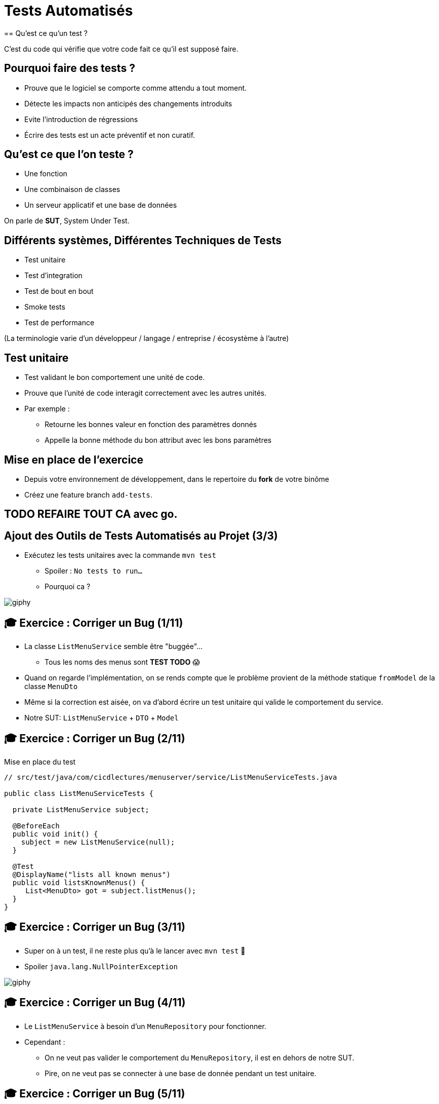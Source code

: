 [{invert}]
= Tests Automatisés
== Qu'est ce qu'un test ?

C'est du code qui vérifie que votre code fait ce qu'il est supposé faire.

== Pourquoi faire des tests ?

* Prouve que le logiciel se comporte comme attendu a tout moment.
* Détecte les impacts non anticipés des changements introduits
* Evite l'introduction de régressions
* Écrire des tests est un acte préventif et non curatif.

== Qu'est ce que l'on teste ?

* Une fonction
* Une combinaison de classes
* Un serveur applicatif et une base de données

On parle de **SUT**, System Under Test.

== Différents systèmes, Différentes Techniques de Tests

* Test unitaire
* Test d'integration
* Test de bout en bout
* Smoke tests
* Test de performance

(La terminologie varie d'un développeur / langage / entreprise / écosystème à l'autre)

== Test unitaire

* Test validant le bon comportement une unité de code.
* Prouve que l'unité de code interagit correctement avec les autres unités.
* Par exemple :
** Retourne les bonnes valeur en fonction des paramètres donnés
** Appelle la bonne méthode du bon attribut avec les bons paramètres

== Mise en place de l'exercice

* Depuis votre environnement de développement, dans le repertoire du **fork** de votre binôme
* Créez une feature branch `add-tests`.

== TODO REFAIRE TOUT CA avec go.

== Ajout des Outils de Tests Automatisés au Projet (3/3)

* Exécutez les tests unitaires avec la commande `mvn test`
** Spoiler : `No tests to run...`
** Pourquoi ca ?

image::https://media.giphy.com/media/5x89XRx3sBZFC/giphy.gif[]

== 🎓 Exercice : Corriger un Bug (1/11)

* La classe `ListMenuService` semble être "buggée"...
** Tous les noms des menus sont *TEST TODO* 😱
* Quand on regarde l'implémentation, on se rends compte que le problème provient de la méthode statique `fromModel` de la classe `MenuDto`
* Même si la correction est aisée, on va d'abord écrire un test unitaire qui valide le comportement du service.
* Notre SUT: `ListMenuService` + `DTO` + `Model`

== 🎓 Exercice : Corriger un Bug (2/11)

Mise en place du test

[source,java]
--
// src/test/java/com/cicdlectures/menuserver/service/ListMenuServiceTests.java

public class ListMenuServiceTests {

  private ListMenuService subject;

  @BeforeEach
  public void init() {
    subject = new ListMenuService(null);
  }

  @Test
  @DisplayName("lists all known menus")
  public void listsKnownMenus() {
     List<MenuDto> got = subject.listMenus();
  }
}
--

== 🎓 Exercice : Corriger un Bug (3/11)

* Super on à un test, il ne reste plus qu'à le lancer avec `mvn test` 🎉
* Spoiler `java.lang.NullPointerException`

image::https://media.giphy.com/media/ceHKRKMR6Ojao/giphy.gif[]

== 🎓 Exercice : Corriger un Bug (4/11)

* Le `ListMenuService` à besoin d'un `MenuRepository` pour fonctionner.
* Cependant :
** On ne veut pas valider le comportement du `MenuRepository`, il est en dehors de notre SUT.
** Pire, on ne veut pas se connecter à une base de donnée pendant un test unitaire.

== 🎓 Exercice : Corriger un Bug (5/11)

Solution : On fournit une "fausse implémentation" au service, un mock.

[source,java]
----
// src/test/java/com/cicdlectures/menuserver/service/ListMenuServiceTests.java

private MenuRepository menuRepository;

private ListMenuService subject;

@BeforeEach
public void init() {
  this.menuRepository = mock(MenuRepository.class);
  this.subject = new ListMenuService(this.menuRepository);
}
----

== 🎓 Exercice : Corriger un Bug (6/11)

Ce "mock" peut être piloté dans les tests!

[source,java]
----
@Test
@DisplayName("lists all known menus")
public void listsKnownMenus() {
  // Quand le repository reçoit l'appel findAll
  // Alors il retourne la valeur null.
  when(menuRepository.findAll()).thenReturn(null);
}
----

== 🎓 Exercice : Corriger un Bug (7/11)

* Super on a un test unitaire, il ne reste plus qu'à le lancer avec `mvn test` 🎉
* Spoiler: ✅

image::https://media.giphy.com/media/a0h7sAqON67nO/giphy.gif[]

== !

Sauf qu'on avait pas un bug à corriger au fait?

== 🎓 Exercice : Corriger un Bug (8/11)

Objectif: Vérifier que les valeurs retournées par le `ListMenuService` sont cohérentes
avec les données en base, pour cela il nous faut:

* Préparer un jeu de données de test et configurer le mock du repository pour qu'il le retourne
* Appeler notre service
* Comparer le résultat obtenu du service avec des valeurs attendues.

== 🎓 Exercice : Corriger un Bug (9/11)

[source,java]
----
@Test
@DisplayName("lists all known menus")
public void listsKnownMenus() {
  // Défini une liste de menus avec un menus.
  Iterable<Menu> existingMenus = Arrays.asList(
    new Menu(
      Long.valueOf(1),
      "Christmas menu",
      new HashSet<>(
        Arrays.asList(
          new Dish(Long.valueOf(1), "Turkey", null),
          new Dish(Long.valueOf(2), "Pecan Pie", null)
        )
      )
    )
  );

  // On configure le menuRepository pour qu'il retourne notre liste de menus.
  when(menuRepository.findAll()).thenReturn(existingMenus);

  // On appelle notre sujet
  List<MenuDto> gotMenus = subject.listMenus();

  // On défini wantMenus, les résultats attendus
  Iterable<MenuDto> wantMenus = Arrays.asList(
      new MenuDto(
        Long.valueOf(1),
        "Christmas menu",
        new HashSet<>(
          Arrays.asList(
            new DishDto(Long.valueOf(1), "Turkey"),
            new DishDto(Long.valueOf(2), "Pecan Pie")
          )
        )
      )
    );

    // On compare la valeur obtenue avec la valeur attendue.
    assertEquals(wantMenus, gotMenus);
}
----

== 🎓 Exercice : Corriger un Bug (10/11)

* Super on a un test unitaire (qui teste!), il ne reste plus qu'à le lancer avec `mvn test` 🎉
* Spoiler:

[source,bash]
----
[ERROR] Failures:
[ERROR]   ListMenuServiceTests.listsKnownMenus:66
expected:
  <[MenuDto(id=1, name=Christmas menu, dishes=[DishDto(id=2, name=Pecan Pie), DishDto(id=1, name=Turkey)])]>
but was:
  <[MenuDto(id=1, name=TEST TODO, dishes=[DishDto(id=2, name=Pecan Pie), DishDto(id=1, name=Turkey)])]>
----

image::https://media.giphy.com/media/FG14fnY17opr2/giphy.gif[]

== 🎓 Exercice : Corriger un Bug (11/11)

* Il ne reste plus qu'a faire la correction et le tour est joué!

image::https://media.giphy.com/media/111ebonMs90YLu/giphy.gif[width="800"]

== Test Unitaire : Quelques Règles

* Un test unitaire teste un et un seul comportement
* Faites attention a ce que votre test teste vraiment quelque chose!
** Avec les mocks, c'est facile de se faire piéger.
* Essayez, dans la mesure du possible, d'écrire vos tests (qui échouent) avant d'écrire votre code.
* Il n'y a pas de définition ferme du SUT
** Attention à garder une taille raisonnable (quelques classes).
* Privilégiez les tests de méthodes publiques.

== Checkpoint 🎯

On a vu :

* 🔍 Qu'il faut tester son code
* 🌍 Qu'il existe différents type de tests en fonction de ce que l'on veut tester
* 🧩 Comment faire des tests unitaires

== Test Unitaire : Pro / Cons

* ✅ Super rapides (<1s) et légers a executer
* ✅ Pousse à avoir un bon design de code
* ✅ Efficaces pour tester des cas limites
* ❌ Peu réalistes

[%notitle]
== fail

video::ut-fail-1.mp4[width="600",options="autoplay,loop,nocontrols"]

[%notitle]
== fail2

video::ut-fail-2.mp4[width="600",options="autoplay,loop,nocontrols"]

[{invert}]
== !

Tester des composants indépendamment ne prouve pas que le système fonctionne une fois intégré!

== ✅ Solution: Tests d'intégration

* Test validant qu’un assemblage d’unités se comportent comme prévu.
* Teste votre application au travers de toutes ses couches
* Par exemple avec menu server:
**  Prouve que GET /menus retourne la liste des menus enregistrés en base
**  Prouve que POST /menus enregistre un nouveau menu en base avec ses plats.

== Définition du SUT (1/2)

image::architecture.png[]

== Définition du SUT (2/2)

Une suite de tests d'intégration doit:

* Démarrer et provisionner un environnement d’exécution (une DB, Elasticsearch, un autre service...)
* Démarrer votre application
* Jouer un scénario de test
* Éteindre et nettoyer son environnement d’exécution pour garantir l'isolation des tests

== !

Ce sont des tests plus lents et plus complexes que des tests unitaires. Comment gérer ça?

== Exécuter Les Tests d’Intégration: Cycle de Vie Maven

* Les tests d’intégration sont une autre partie du cycle de vie de l’application: la phase `verify`.
* `verify` est une méta-phase composée de 3 sous-phases :
** `pre-integration-test`: prépare l'environnement des tests d’intégration
** `integration-test`: execute la suite de tests d'intégration
** `post-integration-test`: nettoie l'environnement des tests d’intégration

⚠️ Il faut toujours appeler `verify` et non pas `integration-test`, sinon la sous-phase `post-integration-test` ne s’exécutera pas ⚠️

== Exécuter Les Tests d’Intégration: Le Plugin `failsafe` (1/3)

* Pour exécuter les tests d’intégration nous allons introduire un nouveau plugin: `failsafe`
* Ce plugin exécute les tests ayant le suffixe `IT.java` (par exemple: `MaClasseIT.java`)
* Ce plugin s’exécute lors de la phase `integration-test`

== Exécuter Les Tests d’Intégration: Le Plugin `failsafe` (2/3)

* Configurez le plugin Maven Spring Boot pour les tests d'intégration (section `<build><plugins>`):

[source,xml]
----
<plugin>
  <groupId>org.apache.maven.plugins</groupId>
  <artifactId>maven-failsafe-plugin</artifactId>
  <configuration>
    <skipTests>${skipIntegrationTests}</skipTests>
  </configuration>
</plugin>
----

== Exécuter Les Tests d’Intégration: Le Plugin `failsafe` (2/3)

Cela crée les commandes suivantes:

* `mvn test`: lance les tests unitaires
* `mvn verify`: lance les tests unitaires et d’intégration
* `mvn verify -DskipUnitTests=true`: lance uniquement les tests d’intégration

== Tests d’Intégrations: Et concrètement avec le menu-server?

* Dans les faits... nous n'allons pas utiliser les phases `pre-integration-test` et `post-integration-test`
** -> Nous n'avons pas de serveur de base de données a démarrer.
** -> SpringBoot intègre le démarrage et l’arrêt du serveur web dans l’exécution des tests via l'annotation `@SprintBootTest`.
* C'est un projet pédagogique!
** Dans un "vrai" projet, on voudrait peut-être démarrer / éteindre un serveur de base de données dans ces étapes.

[{invert}]
== !

Nous allons écrire un test d'intégration pour l'appel `GET /menus`

== 🎓 Exercice : Ecrire un test d'integration (1/4)

Mise en place d'un test vide

[source,java]
----
// src/test/java/com/cicdlectures/menuserver/controller/MenuControllerIT.java
// Lance l'application sur un port aléatoire.
@SpringBootTest(webEnvironment = SpringBootTest.WebEnvironment.RANDOM_PORT)
// Indique de relancer l'application à chaque test.
@DirtiesContext(classMode = DirtiesContext.ClassMode.BEFORE_EACH_TEST_METHOD)
public class MenuControllerIT {

  @LocalServerPort
  private int port;

  private URL getMenusURL() throws Exception {
    return new URL("http://localhost:" + port + "/menus");
  }

  @Test
  @DisplayName("lists all known menus")
  public void listsAllMenus() throws Exception {
  }
}
----

== 🎓 Exercice : Ecrire un test d'integration (2/4)

Maintenant, on appelle le serveur et on verifie que l'appelle qu'il nous reponds une 200

[source,java]
----
// src/test/java/com/cicdlectures/menuserver/controller/MenuControllerIT.java
// Lance l'application sur un port aléatoire.
@SpringBootTest(webEnvironment = SpringBootTest.WebEnvironment.RANDOM_PORT)
// Indique de relancer l'application à chaque test.
@DirtiesContext(classMode = DirtiesContext.ClassMode.BEFORE_EACH_TEST_METHOD)
public class MenuControllerIT {
  // ...
  
  private RestTemplate template = new RestTemplate();

  @Test
  @DisplayName("lists all known menus")
  public void listsAllMenus() throws Exception {
    ResponseEntity<MenuDto[]> response = this.template.getForEntity(getMenusURL().toString(), MenuDto[].class);

    assertEquals(HttpStatus.OK, response.getStatusCode());
  }
}
----


[{invert}]
== !

Bon, c'est bien sympa mais notre test n'est pas satisfaisant en l'etat. Il faut maintenat valider notre comportement pricipal: lister tous les menus connus

== 🎓 Exercice : Ecrire un test d'integration (3/4)

D'abord il faut provisionner des données en base.

[source, java]
----
public class MenuControllerIT {
  // ...
  // Injecte automatiquement l'instance du menu repository
  @Autowired
  private MenuRepository menuRepository;

  private final List<Menu> existingMenus = Arrays.asList(
      new Menu(null, "Christmas menu", new HashSet<>(Arrays.asList(new Dish(null, "Turkey", null), new Dish(null, "Pecan Pie", null)))),
      new Menu(null, "New year's eve menu", new HashSet<>(Arrays.asList(new Dish(null, "Potatos", null), new Dish(null, "Tiramisu", null)))));


  @BeforeEach
  public void initDataset() {
    for (Menu menu : existingMenus) {
      menuRepository.save(menu);
    }
  }

  // ...
}
----

== 🎓 Exercice : Ecrire un test d'integration (4/4)

Il ne nous reste qu'a changer le corps du test pour verifier que le contenu de la reponse est celui auquel on s'attends.

[source, java]
----

public class MenuControllerIT {
  // ...

  @Test
  @DisplayName("lists all known menus")
  public void listsAllMenus() throws Exception {
    // On declare la valeur attendue.
    MenuDto[] wantMenus = {
        new MenuDto(Long.valueOf(1), "Christmas menu",
            new HashSet<DishDto>(
                Arrays.asList(new DishDto(Long.valueOf(1), "Turkey"), new DishDto(Long.valueOf(2), "Pecan Pie")))),
        new MenuDto(Long.valueOf(2), "New year's eve menu", new HashSet<DishDto>(
            Arrays.asList(new DishDto(Long.valueOf(3), "Potatos"), new DishDto(Long.valueOf(4), "Tiramisu")))) };

    // On fait la requête et on recupere la reponse.
    ResponseEntity<MenuDto[]> response = this.template.getForEntity(getMenusURL().toString(), MenuDto[].class);

    // On verifie le status de reponse.
    assertEquals(HttpStatus.OK, response.getStatusCode());

    // On list le corps de la reponse.
    MenuDto[] gotMenus = response.getBody();

    // On verifie que la reponse est la meme que celle attendue.
    assertArrayEquals(wantMenus, gotMenus);
  }
}
----

== 🎓 Exercice: Activez les tests dans votre CI

Changez le workflow de ci de votre binôme (ou le votre) pour qu'à chaque build:

* Les tests unitaires soient lancés
* Les tests d'integrations soient lancés

💡 Pensez à bien regarder le cycle de vie des phases Maven

// TODO: solution

// Todo add a bullet
== Checkpoint 🎯

On a vu :

* ❌ Les limites des tests unitaires
* 🏭 Comment faire des tests d'intégration
* 🤔 Tester n'est pas facile mais très utile
